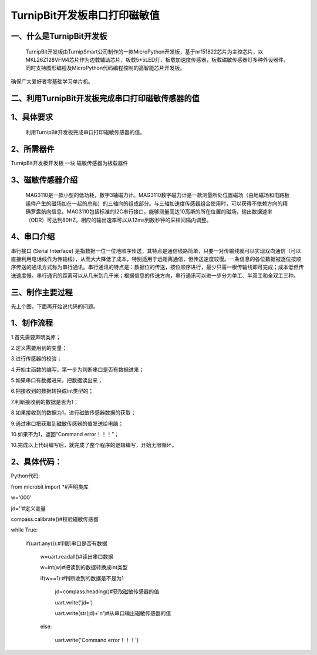 TurnipBit开发板串口打印磁敏值
=====================================

一、什么是TurnipBit开发板
-------------------------------

     TurnipBit开发板由TurnipSmart公司制作的一款MicroPython开发板，基于nrf51822芯片为主控芯片，以MKL26Z128VFM4芯片作为边载辅助芯片，板载5*5LED灯，板载加速度传感器，板载磁敏传感器灯多种外设器件，同时支持图形编程及MicroPython代码编程控制的高智能芯片开发板。
确保广大爱好者零基础学习单片机。

二、利用TurnipBit开发板完成串口打印磁敏传感器的值
--------------------------------------------------------

1、具体要求
---------------------------------------

     利用TurnipBit开发板完成串口打印磁敏传感器的值。

2、所需器件
-----------------------------

TurnipBit开发板开发板  一块
磁敏传感器为板载器件

3、磁敏传感器介绍
----------------------

 MAG3110是一款小型的低功耗，数字3轴磁力计。MAG3110数字磁力计是一款测量所处位置磁场（由地磁场和电路板组件产生的磁场加在一起的总和）的三轴向的组成部分。与三轴加速度传感器组合使用时，可以获得不依赖方向的精确罗盘航向信息。MAG3110包括标准的I2C串行接口，能够测量高达10高斯的所在位置的磁场，输出数据速率（ODR）可达到80HZ。相应的输出速率可以从12ms到数秒钟的采样间隔内调整。

4、串口介绍
---------------------

串行接口 (Serial Interface) 是指数据一位一位地顺序传送，其特点是通信线路简单，只要一对传输线就可以实现双向通信（可以直接利用电话线作为传输线），从而大大降低了成本，特别适用于远距离通信，但传送速度较慢。一条信息的各位数据被逐位按顺序传送的通讯方式称为串行通讯。串行通讯的特点是：数据位的传送，按位顺序进行，最少只需一根传输线即可完成；成本低但传送速度慢。串行通讯的距离可以从几米到几千米；根据信息的传送方向，串行通讯可以进一步分为单工、半双工和全双工三种。

三、制作主要过程
-----------------------

先上个图，下面再开始说代码的问题。

.. image:: images/CM.png

1、制作流程
-----------------

1.首先需要声明类库；

2.定义需要用到的变量；

3.进行传感器的校验；

4.开始主函数的编写，第一步为判断串口是否有数据进来；

5.如果串口有数据进来，把数据读出来；

6.把接收到的数据转换成int类型的；

7.判断接收到的数据是否为1；

8.如果接收到的数据为1，进行磁敏传感器数据的获取；

9.通过串口把获取到磁敏传感器的值发送给电脑；

10.如果不为1，返回“Command error！！！”；

10.完成以上代码编写后，就完成了整个程序的逻辑编写，开始无限循环。

2、具体代码：
-------------------

Python代码::

from microbit import *#声明类库

w='000'

jd=''#定义变量

compass.calibrate()#校验磁敏传感器

while True:

    if(uart.any()):#判断串口是否有数据
	
        w=uart.readall()#读出串口数据
		
        w=int(w)#把读到的数据转换成int类型
		
        if(w==1):#判断收到的数据是不是为1
		
            jd=compass.heading()#获取磁敏传感器的值
			
            uart.write('jd=')
			
            uart.write(str(jd)+'\n')#从串口输出磁敏传感器的值
			
        else:
		
            uart.write('Command error！！！')
